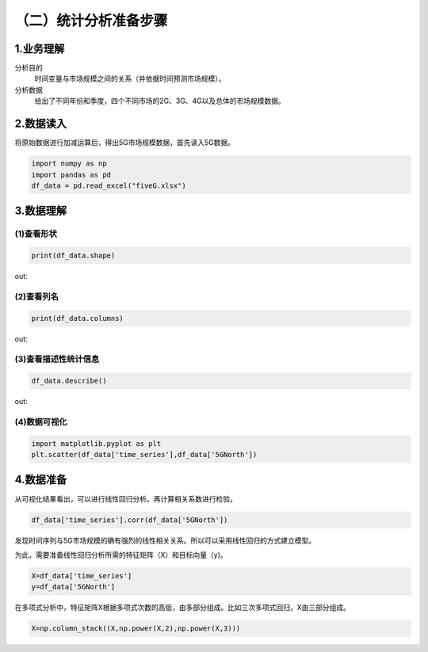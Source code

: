 （二）统计分析准备步骤
==========================

1.业务理解
----------------------
分析目的
    时间变量与市场规模之间的关系（并依据时间预测市场规模）。
分析数据
    给出了不同年份和季度，四个不同市场的2G、3G、4G以及总体的市场规模数据。


2.数据读入
----------------------
将原始数据进行加减运算后，得出5G市场规模数据，首先读入5G数据。

.. code::

    import numpy as np
    import pandas as pd
    df_data = pd.read_excel("fiveG.xlsx")


3.数据理解
----------------------

(1)查看形状
++++++++++++++++++++

.. code::

    print(df_data.shape)

out:

 .. image:: xingzhuang.jpg   

(2)查看列名
++++++++++++++++++++

.. code::

    print(df_data.columns)

out:

.. image:: lieming.jpg   

(3)查看描述性统计信息
+++++++++++++++++++++++

.. code::

    df_data.describe()

out:

 .. image:: miaoshu.jpg   

(4)数据可视化
+++++++++++++++++++++++

.. code::

    import matplotlib.pyplot as plt
    plt.scatter(df_data['time_series'],df_data['5GNorth'])

.. image:: xiangguantu.jpg

4.数据准备
----------------------
从可视化结果看出，可以进行线性回归分析。再计算相关系数进行检验。

.. code::

    df_data['time_series'].corr(df_data['5GNorth'])

.. image:: xiangguan.jpg

发现时间序列与5G市场规模的确有强烈的线性相关关系。所以可以采用线性回归的方式建立模型。

为此，需要准备线性回归分析所需的特征矩阵（X）和目标向量（y)。

.. code::

    X=df_data['time_series']
    y=df_data['5GNorth']

在多项式分析中，特征矩阵X根据多项式次数的高低，由多部分组成。比如三次多项式回归，X由三部分组成。

.. code::

    X=np.column_stack((X,np.power(X,2),np.power(X,3)))

